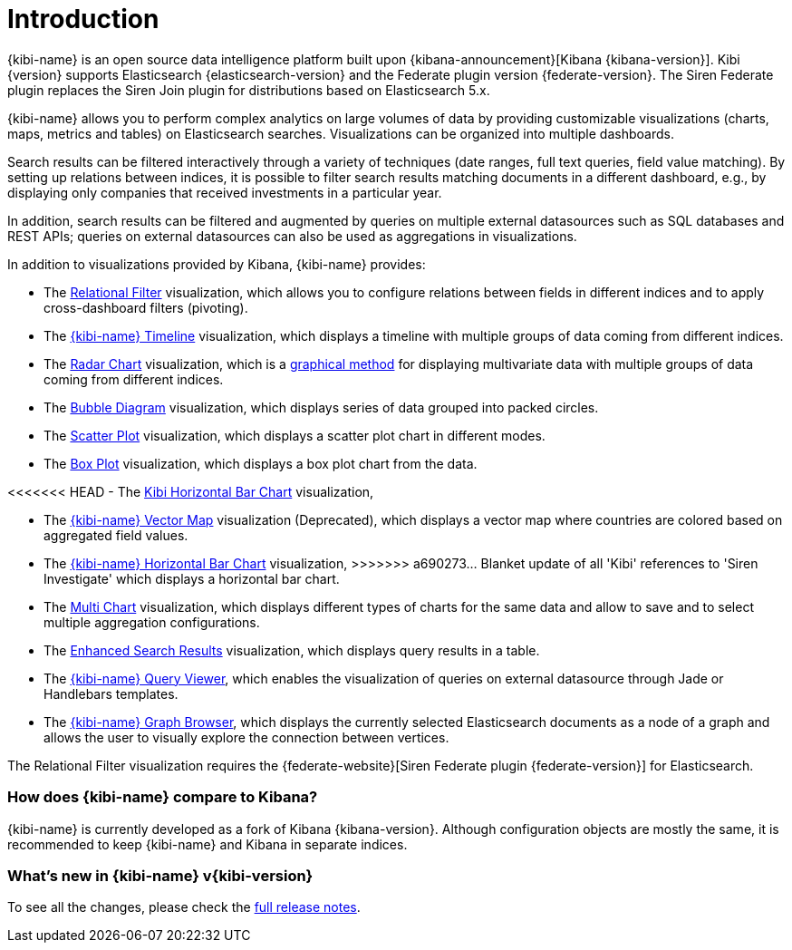 [[introduction]]
= Introduction

{kibi-name} is an open source data intelligence platform built upon
{kibana-announcement}[Kibana {kibana-version}].
Kibi {version} supports Elasticsearch {elasticsearch-version}
and the Federate plugin version {federate-version}. The Siren Federate plugin replaces the Siren Join plugin for
distributions based on Elasticsearch 5.x.

{kibi-name} allows you to perform complex analytics on large volumes of data by providing
customizable visualizations (charts, maps, metrics and tables) on Elasticsearch
searches. Visualizations can be organized into multiple dashboards.

Search results can be filtered interactively through a variety of techniques
(date ranges, full text queries, field value matching). By setting up relations
between indices, it is possible to filter search results matching documents in a
different dashboard, e.g., by displaying
only companies that received investments in a particular year.

In addition, search results can be filtered and augmented by queries on multiple
external datasources such as SQL databases and REST APIs; queries on external
datasources can also be used as aggregations in visualizations.

In addition to visualizations provided by Kibana, {kibi-name} provides:

- The <<relational_filter, Relational Filter>> visualization, which allows you
to configure relations between fields in different indices and to apply
cross-dashboard filters (pivoting).

- The <<timeline,{kibi-name} Timeline>> visualization, which displays a timeline
with multiple groups of data coming from different indices.

- The <<radar_chart,Radar Chart>> visualization, which is a
  https://en.wikipedia.org/wiki/Radar_chart[graphical method] for displaying
  multivariate data with multiple groups of data coming from different indices.

- The <<bubble_diagram,Bubble Diagram>> visualization, which displays series of
  data grouped into packed circles.

- The <<kibi_scatter_plot,Scatter Plot>> visualization, which displays a
  scatter plot chart in different modes.

- The <<kibi_box_plot,Box Plot>> visualization, which displays a box plot chart
  from the data.

<<<<<<< HEAD
- The <<kibi_horizontal_bar_chart,Kibi Horizontal Bar Chart>> visualization,
=======
- The <<kibi_vector_map,{kibi-name} Vector Map>> visualization (Deprecated), which displays a
  vector map where countries are colored based on aggregated field values.

- The <<kibi_horizontal_bar_chart,{kibi-name} Horizontal Bar Chart>> visualization,
>>>>>>> a690273... Blanket update of all 'Kibi' references to 'Siren Investigate'
  which displays a horizontal bar chart.

- The <<kibi_multi_chart,Multi Chart>> visualization, which displays
  different types of charts for the same data and allow to save and to select multiple
  aggregation configurations.

- The <<enhanced_search_results,Enhanced Search Results>> visualization, which
  displays query results in a table.

- The <<kibi_query_viewer,{kibi-name} Query Viewer>>, which enables the
visualization of queries on external datasource through Jade or Handlebars
templates.

- The <<graph_browser,{kibi-name} Graph Browser>>, which displays the currently
selected Elasticsearch documents as a node of a graph and allows the user to visually
explore the connection between vertices.

The Relational Filter visualization requires the {federate-website}[Siren Federate plugin {federate-version}]
for Elasticsearch.

[float]
=== How does {kibi-name} compare to Kibana?

{kibi-name} is currently developed as a fork of Kibana {kibana-version}. Although
configuration objects are mostly the same, it is recommended to keep {kibi-name} and
Kibana in separate indices.

[float]
=== What's new in {kibi-name} v{kibi-version}

To see all the changes, please check the <<releasenotes,full release notes>>.
